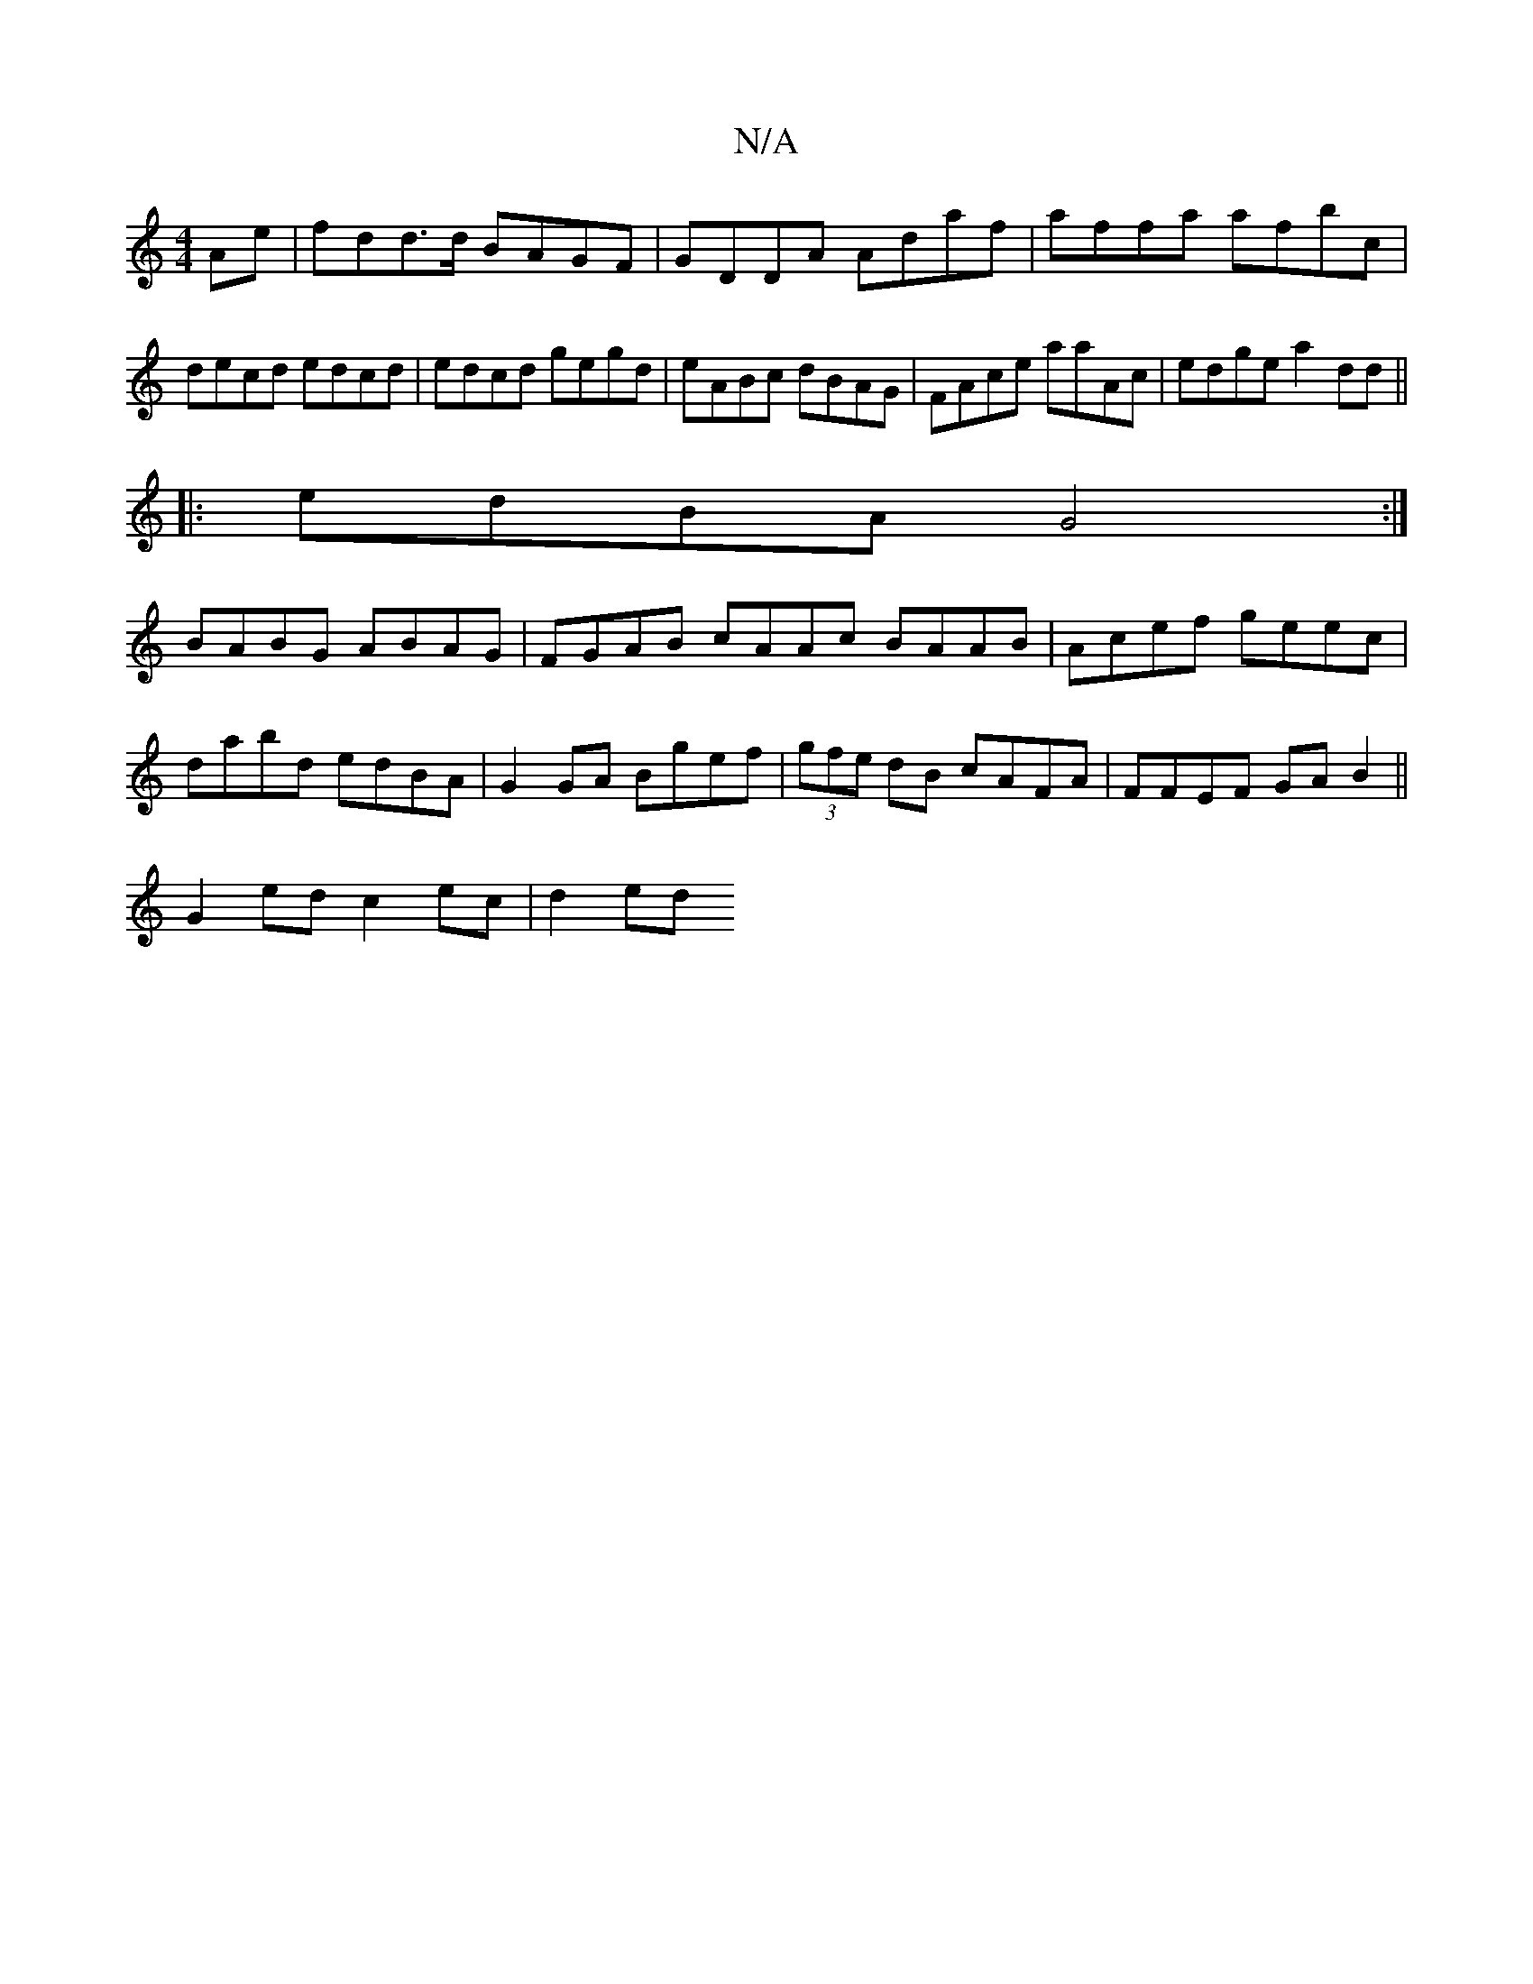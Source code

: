 X:1
T:N/A
M:4/4
R:N/A
K:Cmajor
Ae|fdd>d BAGF|GDDA Adaf|affa afbc|decd edcd|edcd gegd|eABc dBAG|FAce aaAc|edge a2 dd||
|:edBA G4 :|
BABG ABAG |FGAB cAAc BAAB|Acef geec|
dabd edBA|G2GA Bgef|(3gfe dB cAFA|FFEF GAB2||
G2 ed c2 ec|d2ed 